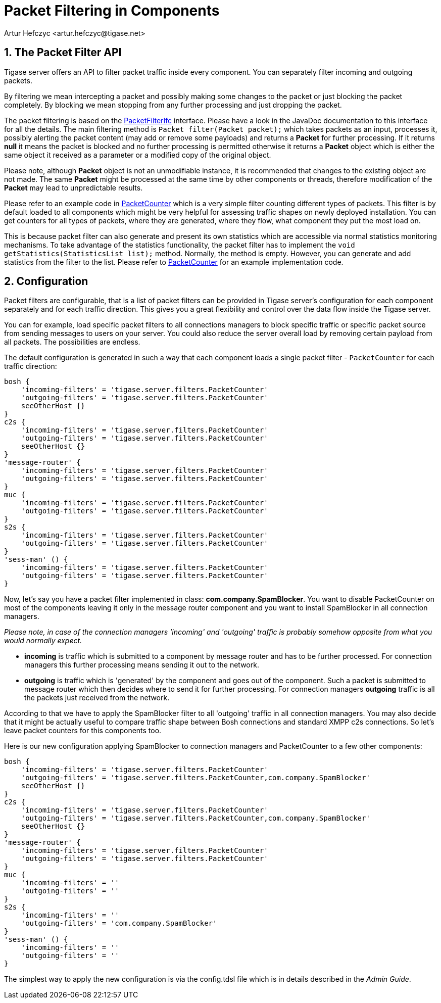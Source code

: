 [[packetfiltering]]
= Packet Filtering in Components
:author: Artur Hefczyc <artur.hefczyc@tigase.net>
:version: v2.1 August 2017. Reformatted for v8.0.0.

:toc:
:numbered:
:website: http://tigase.net/

== The Packet Filter API
Tigase server offers an API to filter packet traffic inside every component. You can separately filter incoming and outgoing packets.

By filtering we mean intercepting a packet and possibly making some changes to the packet or just blocking the packet completely. By blocking we mean stopping from any further processing and just dropping the packet.

The packet filtering is based on the link:https://projects.tigase.org/projects/tigase-server/repository/changes/src/main/java/tigase/server/PacketFilterIfc.java[PacketFilterIfc] interface. Please have a look in the JavaDoc documentation to this interface for all the details. The main filtering method is `Packet filter(Packet packet);` which takes packets as an input, processes it, possibly alerting the packet content (may add or remove some payloads) and returns a *Packet* for further processing. If it returns *null* it means the packet is blocked and no further processing is permitted otherwise it returns a *Packet* object which is either the same object it received as a parameter or a modified copy of the original object.

Please note, although *Packet* object is not an unmodifiable instance, it is recommended that changes to the existing object are not made. The same *Packet* might be processed at the same time by other components or threads, therefore modification of the *Packet* may lead to unpredictable results.

Please refer to an example code in link:https://projects.tigase.org/projects/tigase-server/repository/changes/src/main/java/tigase/server/PacketFilterIfc.java[PacketCounter] which is a very simple filter counting different types of packets. This filter is by default loaded to all components which might be very helpful for assessing traffic shapes on newly deployed installation. You can get counters for all types of packets, where they are generated, where they flow, what component they put the most load on.

This is because packet filter can also generate and present its own statistics which are accessible via normal statistics monitoring mechanisms.
To take advantage of the statistics functionality, the packet filter has to implement the `void getStatistics(StatisticsList list);` method.
Normally, the method is empty.  However, you can generate and add statistics from the filter to the list. Please refer to link:https://projects.tigase.org/projects/tigase-server/repository/changes/src/main/java/tigase/server/filters/PacketCounter.java[PacketCounter] for an example implementation code.

== Configuration
Packet filters are configurable, that is a list of packet filters can be provided in Tigase server's configuration for each component separately and for each traffic direction. This gives you a great flexibility and control over the data flow inside the Tigase server.

You can for example, load specific packet filters to all connections managers to block specific traffic or specific packet source from sending messages to users on your server. You could also reduce the server overall load by removing certain payload from all packets. The possibilities are endless.

The default configuration is generated in such a way that each component loads a single packet filter - `PacketCounter` for each traffic direction:

[source,bash]
-----
bosh {
    'incoming-filters' = 'tigase.server.filters.PacketCounter'
    'outgoing-filters' = 'tigase.server.filters.PacketCounter'
    seeOtherHost {}
}
c2s {
    'incoming-filters' = 'tigase.server.filters.PacketCounter'
    'outgoing-filters' = 'tigase.server.filters.PacketCounter'
    seeOtherHost {}
}
'message-router' {
    'incoming-filters' = 'tigase.server.filters.PacketCounter'
    'outgoing-filters' = 'tigase.server.filters.PacketCounter'
}
muc {
    'incoming-filters' = 'tigase.server.filters.PacketCounter'
    'outgoing-filters' = 'tigase.server.filters.PacketCounter'
}
s2s {
    'incoming-filters' = 'tigase.server.filters.PacketCounter'
    'outgoing-filters' = 'tigase.server.filters.PacketCounter'
}
'sess-man' () {
    'incoming-filters' = 'tigase.server.filters.PacketCounter'
    'outgoing-filters' = 'tigase.server.filters.PacketCounter'
}
-----

Now, let's say you have a packet filter implemented in class: *com.company.SpamBlocker*. You want to disable PacketCounter on most of the components leaving it only in the message router component and you want to install SpamBlocker in all connection managers.

_Please note, in case of the connection managers 'incoming' and 'outgoing' traffic is probably somehow opposite from what you would normally expect._

- *incoming* is traffic which is submitted to a component by message router and has to be further processed. For connection managers this further processing means sending it out to the network.
- *outgoing* is traffic which is 'generated' by the component and goes out of the component. Such a packet is submitted to message router which then decides where to send it for further processing. For connection managers *outgoing* traffic is all the packets just received from the network.

According to that we have to apply the SpamBlocker filter to all 'outgoing' traffic in all connection managers. You may also decide that it might be actually useful to compare traffic shape between Bosh connections and standard XMPP c2s connections. So let's leave packet counters for this components too.

Here is our new configuration applying SpamBlocker to connection managers and PacketCounter to a few other components:

[source,bash]
-----
bosh {
    'incoming-filters' = 'tigase.server.filters.PacketCounter'
    'outgoing-filters' = 'tigase.server.filters.PacketCounter,com.company.SpamBlocker'
    seeOtherHost {}
}
c2s {
    'incoming-filters' = 'tigase.server.filters.PacketCounter'
    'outgoing-filters' = 'tigase.server.filters.PacketCounter,com.company.SpamBlocker'
    seeOtherHost {}
}
'message-router' {
    'incoming-filters' = 'tigase.server.filters.PacketCounter'
    'outgoing-filters' = 'tigase.server.filters.PacketCounter'
}
muc {
    'incoming-filters' = ''
    'outgoing-filters' = ''
}
s2s {
    'incoming-filters' = ''
    'outgoing-filters' = 'com.company.SpamBlocker'
}
'sess-man' () {
    'incoming-filters' = ''
    'outgoing-filters' = ''
}
-----

The simplest way to apply the new configuration is via the config.tdsl file which is in details described in the _Admin Guide_.
